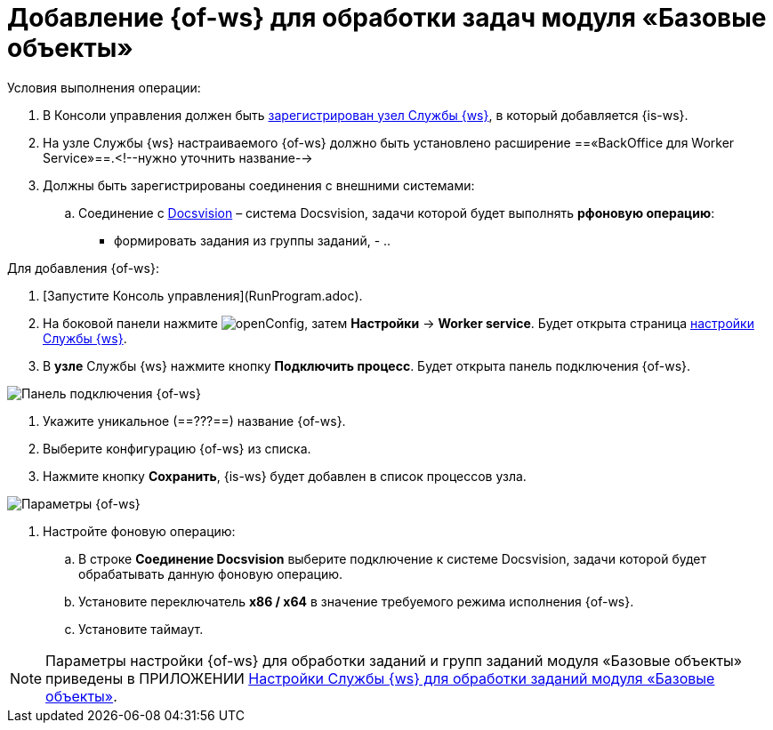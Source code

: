 = Добавление {of-ws} для обработки задач модуля «Базовые объекты»

Условия выполнения операции:

. В Консоли управления должен быть xref:ConfigWorkerServiceAddNode.adoc[зарегистрирован узел Службы {ws}], в который добавляется {is-ws}.

. На узле Службы {ws} настраиваемого {of-ws} должно быть установлено расширение ==«BackOffice для Worker Service»==.<!--нужно уточнить название-->

. Должны быть зарегистрированы соединения с внешними системами:

.. Соединение с xref:CreateConnectionToDocsvision.adoc[Docsvision] – система Docsvision, задачи которой будет выполнять *рфоновую операцию*:
      - формировать задания из группы заданий,
      - 
..

Для добавления {of-ws}:

. [Запустите Консоль управления](RunProgram.adoc).

. На боковой панели нажмите image:openConfig.png[], затем **Настройки** → **Worker service**. Будет открыта страница xref:WorkerServiceTabOfConfigPage.adoc[настройки Службы {ws}].

. В *узле* Службы {ws} нажмите кнопку **Подключить процесс**. Будет открыта панель подключения {of-ws}.

image::configWSWorkProcess.png[Панель подключения {of-ws}]

. Укажите уникальное (==???==) название {of-ws}.

. Выберите конфигурацию {of-ws} из списка.

. Нажмите кнопку **Сохранить**, {is-ws} будет добавлен в список процессов узла.

image::extConfigWSWorkProcess.png[Параметры {of-ws}]

. Настройте фоновую операцию:

.. В строке **Соединение Docsvision** выберите подключение к системе Docsvision, задачи которой будет обрабатывать данную фоновую операцию.
.. Установите переключатель **x86 / x64** в значение требуемого режима исполнения {of-ws}.
.. Установите таймаут.

NOTE: Параметры настройки {of-ws} для обработки заданий и групп заданий модуля «Базовые объекты» приведены в ПРИЛОЖЕНИИ xref:AppendixA.adoc[Настройки Службы {ws} для обработки заданий модуля «Базовые объекты»].